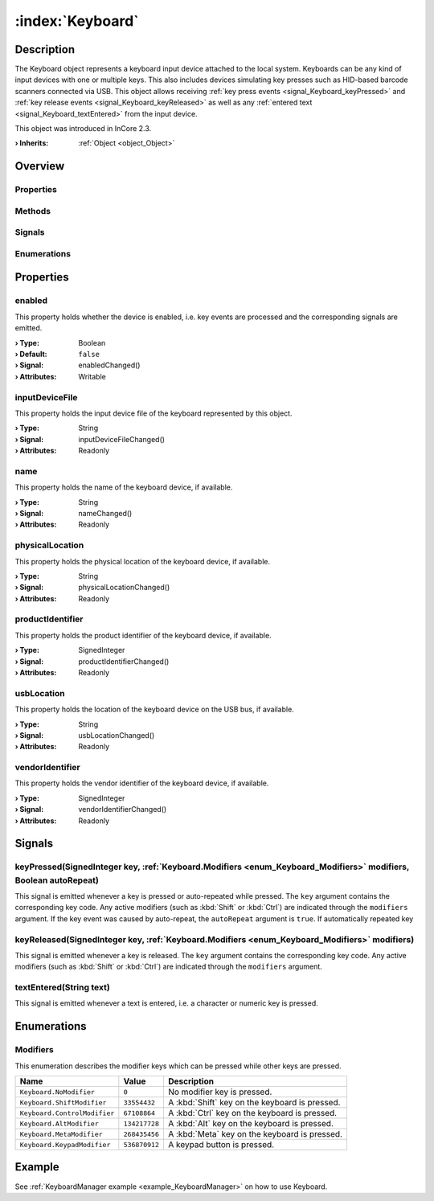 
.. _object_Keyboard:


:index:`Keyboard`
-----------------

Description
***********

The Keyboard object represents a keyboard input device attached to the local system. Keyboards can be any kind of input devices with one or multiple keys. This also includes devices simulating key presses such as HID-based barcode scanners connected via USB. This object allows receiving :ref:`key press events <signal_Keyboard_keyPressed>` and :ref:`key release events <signal_Keyboard_keyReleased>` as well as any :ref:`entered text <signal_Keyboard_textEntered>` from the input device.

This object was introduced in InCore 2.3.

:**› Inherits**: :ref:`Object <object_Object>`

Overview
********

Properties
++++++++++

.. hlist::
  :columns: 2

  * :ref:`enabled <property_Keyboard_enabled>`
  * :ref:`inputDeviceFile <property_Keyboard_inputDeviceFile>`
  * :ref:`name <property_Keyboard_name>`
  * :ref:`physicalLocation <property_Keyboard_physicalLocation>`
  * :ref:`productIdentifier <property_Keyboard_productIdentifier>`
  * :ref:`usbLocation <property_Keyboard_usbLocation>`
  * :ref:`vendorIdentifier <property_Keyboard_vendorIdentifier>`
  * :ref:`Object.objectId <property_Object_objectId>`
  * :ref:`Object.parent <property_Object_parent>`

Methods
+++++++

.. hlist::
  :columns: 1

  * :ref:`Object.deserializeProperties() <method_Object_deserializeProperties>`
  * :ref:`Object.fromJson() <method_Object_fromJson>`
  * :ref:`Object.toJson() <method_Object_toJson>`

Signals
+++++++

.. hlist::
  :columns: 1

  * :ref:`keyPressed() <signal_Keyboard_keyPressed>`
  * :ref:`keyReleased() <signal_Keyboard_keyReleased>`
  * :ref:`textEntered() <signal_Keyboard_textEntered>`
  * :ref:`Object.completed() <signal_Object_completed>`

Enumerations
++++++++++++

.. hlist::
  :columns: 1

  * :ref:`Modifiers <enum_Keyboard_Modifiers>`



Properties
**********


.. _property_Keyboard_enabled:

.. _signal_Keyboard_enabledChanged:

.. index::
   single: enabled

enabled
+++++++

This property holds whether the device is enabled, i.e. key events are processed and the corresponding signals are emitted.

:**› Type**: Boolean
:**› Default**: ``false``
:**› Signal**: enabledChanged()
:**› Attributes**: Writable


.. _property_Keyboard_inputDeviceFile:

.. _signal_Keyboard_inputDeviceFileChanged:

.. index::
   single: inputDeviceFile

inputDeviceFile
+++++++++++++++

This property holds the input device file of the keyboard represented by this object.

:**› Type**: String
:**› Signal**: inputDeviceFileChanged()
:**› Attributes**: Readonly


.. _property_Keyboard_name:

.. _signal_Keyboard_nameChanged:

.. index::
   single: name

name
++++

This property holds the name of the keyboard device, if available.

:**› Type**: String
:**› Signal**: nameChanged()
:**› Attributes**: Readonly


.. _property_Keyboard_physicalLocation:

.. _signal_Keyboard_physicalLocationChanged:

.. index::
   single: physicalLocation

physicalLocation
++++++++++++++++

This property holds the physical location of the keyboard device, if available.

:**› Type**: String
:**› Signal**: physicalLocationChanged()
:**› Attributes**: Readonly


.. _property_Keyboard_productIdentifier:

.. _signal_Keyboard_productIdentifierChanged:

.. index::
   single: productIdentifier

productIdentifier
+++++++++++++++++

This property holds the product identifier of the keyboard device, if available.

:**› Type**: SignedInteger
:**› Signal**: productIdentifierChanged()
:**› Attributes**: Readonly


.. _property_Keyboard_usbLocation:

.. _signal_Keyboard_usbLocationChanged:

.. index::
   single: usbLocation

usbLocation
+++++++++++

This property holds the location of the keyboard device on the USB bus, if available.

:**› Type**: String
:**› Signal**: usbLocationChanged()
:**› Attributes**: Readonly


.. _property_Keyboard_vendorIdentifier:

.. _signal_Keyboard_vendorIdentifierChanged:

.. index::
   single: vendorIdentifier

vendorIdentifier
++++++++++++++++

This property holds the vendor identifier of the keyboard device, if available.

:**› Type**: SignedInteger
:**› Signal**: vendorIdentifierChanged()
:**› Attributes**: Readonly

Signals
*******


.. _signal_Keyboard_keyPressed:

.. index::
   single: keyPressed

keyPressed(SignedInteger key, :ref:`Keyboard.Modifiers <enum_Keyboard_Modifiers>` modifiers, Boolean autoRepeat)
++++++++++++++++++++++++++++++++++++++++++++++++++++++++++++++++++++++++++++++++++++++++++++++++++++++++++++++++

This signal is emitted whenever a key is pressed or auto-repeated while pressed. The ``key`` argument contains the corresponding key code. Any active modifiers (such as :kbd:`Shift` or :kbd:`Ctrl`) are indicated through the ``modifiers`` argument. If the key event was caused by auto-repeat, the ``autoRepeat`` argument is ``true``. If automatically repeated key 



.. _signal_Keyboard_keyReleased:

.. index::
   single: keyReleased

keyReleased(SignedInteger key, :ref:`Keyboard.Modifiers <enum_Keyboard_Modifiers>` modifiers)
+++++++++++++++++++++++++++++++++++++++++++++++++++++++++++++++++++++++++++++++++++++++++++++

This signal is emitted whenever a key is released. The ``key`` argument contains the corresponding key code. Any active modifiers (such as :kbd:`Shift` or :kbd:`Ctrl`) are indicated through the ``modifiers`` argument.



.. _signal_Keyboard_textEntered:

.. index::
   single: textEntered

textEntered(String text)
++++++++++++++++++++++++

This signal is emitted whenever a text is entered, i.e. a character or numeric key is pressed.


Enumerations
************


.. _enum_Keyboard_Modifiers:

.. index::
   single: Modifiers

Modifiers
+++++++++

This enumeration describes the modifier keys which can be pressed while other keys are pressed.

.. index::
   single: Keyboard.NoModifier
.. index::
   single: Keyboard.ShiftModifier
.. index::
   single: Keyboard.ControlModifier
.. index::
   single: Keyboard.AltModifier
.. index::
   single: Keyboard.MetaModifier
.. index::
   single: Keyboard.KeypadModifier
.. list-table::
  :widths: auto
  :header-rows: 1

  * - Name
    - Value
    - Description

      .. _enumitem_Keyboard_NoModifier:
  * - ``Keyboard.NoModifier``
    - ``0``
    - No modifier key is pressed.

      .. _enumitem_Keyboard_ShiftModifier:
  * - ``Keyboard.ShiftModifier``
    - ``33554432``
    - A :kbd:`Shift` key on the keyboard is pressed.

      .. _enumitem_Keyboard_ControlModifier:
  * - ``Keyboard.ControlModifier``
    - ``67108864``
    - A :kbd:`Ctrl` key on the keyboard is pressed.

      .. _enumitem_Keyboard_AltModifier:
  * - ``Keyboard.AltModifier``
    - ``134217728``
    - A :kbd:`Alt` key on the keyboard is pressed.

      .. _enumitem_Keyboard_MetaModifier:
  * - ``Keyboard.MetaModifier``
    - ``268435456``
    - A :kbd:`Meta` key on the keyboard is pressed.

      .. _enumitem_Keyboard_KeypadModifier:
  * - ``Keyboard.KeypadModifier``
    - ``536870912``
    - A keypad button is pressed.

Example
*******
See :ref:`KeyboardManager example <example_KeyboardManager>` on how to use Keyboard.
